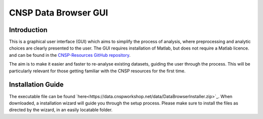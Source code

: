 CNSP Data Browser GUI 
#####################


Introduction
================
This is a graphical user interface (GUI) which aims to simplify the process of analysis, where preprocessing and analytic choices are 
clearly presented to the user. The GUI requires installation of Matlab, but does not require a Matlab licence.
and can be found in the `CNSP-Resources GitHub repository <https://github.com/CNSP-Workshop/CNSP-resources>`_.

The aim is to make it easier and faster to re-analyse existing datasets, guiding the user through the process. This will be particularly 
relevant for those getting familiar with the CNSP resources for the first time.

.. image:: images/gui.png
  :width: 600
  :alt: CNSP Data browser GUI




Installation Guide 
===================
The executable file can be found `here<https://data.cnspworkshop.net/data/DataBrowserInstaller.zip>`_. When downloaded, a installation wizard will guide you through the setup process. Please make sure
to install the files as directed by the wizard, in an easily locatable folder. 

